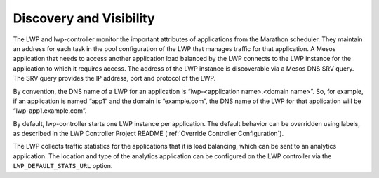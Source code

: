 Discovery and Visibility
````````````````````````

The LWP and lwp-controller monitor the important attributes of applications from the Marathon scheduler. They maintain an address for each task in the pool configuration of the LWP that manages traffic for that application. A Mesos application that needs to access another application load balanced by the LWP connects to the LWP instance for the application to which it requires access. The address of the LWP instance is discoverable via a Mesos DNS SRV query. The SRV query provides the IP address, port and protocol of the LWP.

By convention, the DNS name of a LWP for an application is “lwp-<application name>.<domain name>”. So, for example, if an application is named “app1” and the domain is “example.com”, the DNS name of the LWP for that application will be “lwp-app1.example.com”.

By default, lwp-controller starts one LWP instance per application. The default behavior can be overridden using labels, as described in the LWP Controller Project README (:ref:`Override Controller Configuration`).

The LWP collects traffic statistics for the applications that it is load balancing, which can be sent to an analytics application. The location and type of the analytics application can be configured on the LWP controller via the ``LWP_DEFAULT_STATS_URL`` option.

